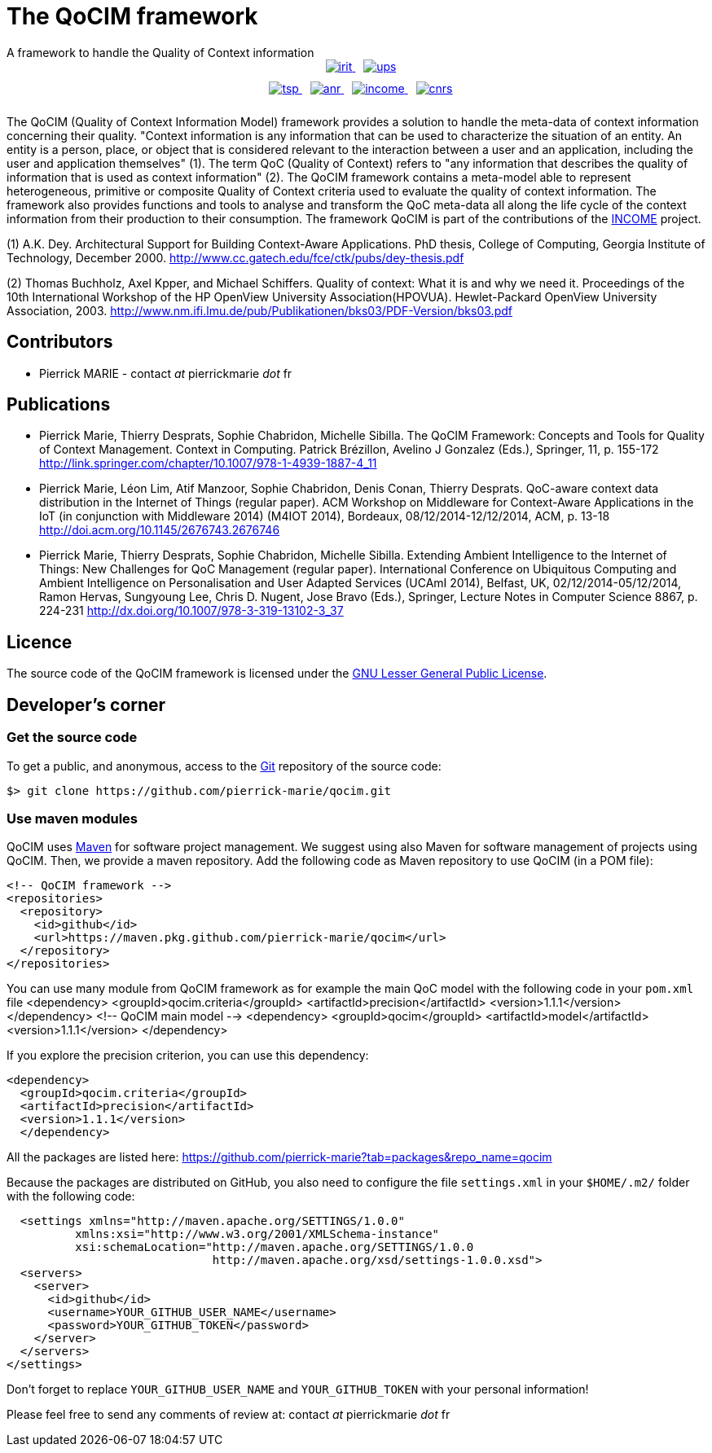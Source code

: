 :Date: 18/09/2022
:Revision:

= The QoCIM framework
A framework to handle the Quality of Context information

++++
<div class="my_image" style="display: inline-block; text-align: center; width: 100%; padding-bottom: 10px">
      <a href="http://www.irit.fr/?lang=en"> <img src="pictures/irit.png" alt="irit" style="margin-left: 10px"> </a>
      <a href="http://www.univ-tlse3.fr/home-page-en-379161.kjsp"> <img src="pictures/ups.png" alt="ups" style="margin-left: 10px"> </a>
</div>
<div class="my_image" style="display: inline-block; text-align: center; width: 100%; padding-bottom: 10px">
      <a href="http://www.telecom-sudparis.eu/en_accueil.html"> <img src="pictures/tsp.png" alt="tsp" style="margin-left: 10px"> </a>
      <a href="http://www.agence-nationale-recherche.fr/en/"> <img src="pictures/anr.png" alt="anr" style="margin-left: 10px"> </a>
      <a href="http://www.irit.fr/income/index.php?page=home"> <img src="pictures/income.png" alt="income" style="margin-left: 10px"> </a>
      <a href="http://www.cnrs.fr/index.php"> <img src="pictures/cnrs.png" alt="cnrs" style="margin-left: 10px"> </a>
</div>
++++

The QoCIM (Quality of Context Information Model) framework provides a solution to handle the meta-data of context information concerning their quality.
"Context information is any information that can be used to characterize the situation of an entity.
An entity is a person, place, or object that is considered relevant to the interaction between a user and an application, including the user and application themselves" (1).
The term QoC (Quality of Context) refers to "any information that describes the quality of information that is used as context information" (2).
The QoCIM framework contains a meta-model able to represent heterogeneous, primitive or composite Quality of Context criteria used to evaluate the quality of context information.
The framework also provides functions and tools to analyse and transform the QoC meta-data all along the life cycle of the context information from their production to their consumption.
The framework QoCIM is part of the contributions of the http://www.irit.fr/income/[INCOME] project.

(1) A.K. Dey. Architectural Support for Building Context-Aware Applications.
    PhD thesis, College of Computing, Georgia Institute of Technology, December 2000.
    http://www.cc.gatech.edu/fce/ctk/pubs/dey-thesis.pdf

(2) Thomas Buchholz, Axel Kpper, and Michael Schiffers.
    Quality of context: What it is and why we need it.
    Proceedings of the 10th International Workshop of the HP OpenView University Association(HPOVUA). Hewlet-Packard OpenView University Association, 2003.
    http://www.nm.ifi.lmu.de/pub/Publikationen/bks03/PDF-Version/bks03.pdf


== Contributors

 * Pierrick MARIE - contact _at_ pierrickmarie _dot_ fr

== Publications

 * Pierrick Marie, Thierry Desprats, Sophie Chabridon, Michelle Sibilla.
   The QoCIM Framework: Concepts and Tools for Quality of Context Management.
   Context in Computing. Patrick Brézillon, Avelino J Gonzalez (Eds.), Springer, 11, p. 155-172
   http://link.springer.com/chapter/10.1007/978-1-4939-1887-4_11
 * Pierrick Marie, Léon Lim, Atif Manzoor, Sophie Chabridon, Denis Conan, Thierry Desprats.
   QoC-aware context data distribution in the Internet of Things (regular paper).
   ACM Workshop on Middleware for Context-Aware Applications in the IoT (in conjunction with Middleware 2014) (M4IOT 2014), Bordeaux, 08/12/2014-12/12/2014, ACM, p. 13-18
   http://doi.acm.org/10.1145/2676743.2676746
 * Pierrick Marie, Thierry Desprats, Sophie Chabridon, Michelle Sibilla.
   Extending Ambient Intelligence to the Internet of Things: New Challenges for QoC Management (regular paper).
   International Conference on Ubiquitous Computing and Ambient Intelligence on Personalisation and User Adapted Services (UCAmI 2014), Belfast, UK, 02/12/2014-05/12/2014, Ramon Hervas, Sungyoung Lee, Chris D. Nugent, Jose Bravo (Eds.), Springer, Lecture Notes in Computer Science 8867, p. 224-231
   http://dx.doi.org/10.1007/978-3-319-13102-3_37

== Licence

The source code of the QoCIM framework is licensed under the http://www.gnu.org/copyleft/lesser.html[GNU Lesser General Public License].

== Developer's corner

=== Get the source code

To get a public, and anonymous, access to the http://git-scm.com/[Git] repository of the source code:

 $> git clone https://github.com/pierrick-marie/qocim.git

=== Use maven modules

QoCIM uses http://maven.apache.org/[Maven] for software project management.
We suggest using also Maven for software management of projects using QoCIM.
Then, we provide a maven repository.
Add the following code as Maven repository to use QoCIM (in a POM file):

  <!-- QoCIM framework -->
  <repositories>
    <repository>
      <id>github</id>
      <url>https://maven.pkg.github.com/pierrick-marie/qocim</url>
    </repository>
  </repositories>

You can use many module from QoCIM framework as for example the main QoC model with the following code in your `pom.xml` file
<dependency>
  <groupId>qocim.criteria</groupId>
  <artifactId>precision</artifactId>
  <version>1.1.1</version>
</dependency>
  <!-- QoCIM main model -->
  <dependency>
    <groupId>qocim</groupId>
    <artifactId>model</artifactId>
    <version>1.1.1</version>
  </dependency>

If you explore the precision criterion, you can use this dependency:

  <dependency>
    <groupId>qocim.criteria</groupId>
    <artifactId>precision</artifactId>
    <version>1.1.1</version>
    </dependency>

All the packages are listed here: https://github.com/pierrick-marie?tab=packages&repo_name=qocim

Because the packages are distributed on GitHub, you also need to configure the file `settings.xml` in your `$HOME/.m2/` folder with the following code:


  <settings xmlns="http://maven.apache.org/SETTINGS/1.0.0"
	  xmlns:xsi="http://www.w3.org/2001/XMLSchema-instance"
	  xsi:schemaLocation="http://maven.apache.org/SETTINGS/1.0.0
			      http://maven.apache.org/xsd/settings-1.0.0.xsd">
  <servers>
    <server>
      <id>github</id>
      <username>YOUR_GITHUB_USER_NAME</username>
      <password>YOUR_GITHUB_TOKEN</password>
    </server>
  </servers>
</settings>


Don't forget to replace `YOUR_GITHUB_USER_NAME` and `YOUR_GITHUB_TOKEN` with your personal information!

Please feel free to send any comments of review at: contact _at_ pierrickmarie _dot_ fr
